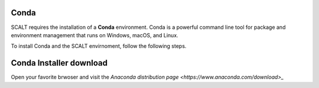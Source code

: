 Conda
=====
 
SCALT requires the installation of a **Conda** environment. Conda is a powerful command line tool for package and environment management that runs on Windows, macOS, and Linux.

To install Conda and the SCALT envirnoment, follow the following steps.

Conda Installer download
========================

Open your favorite brwoser and visit the `Anaconda distribution page <https://www.anaconda.com/download>_`

